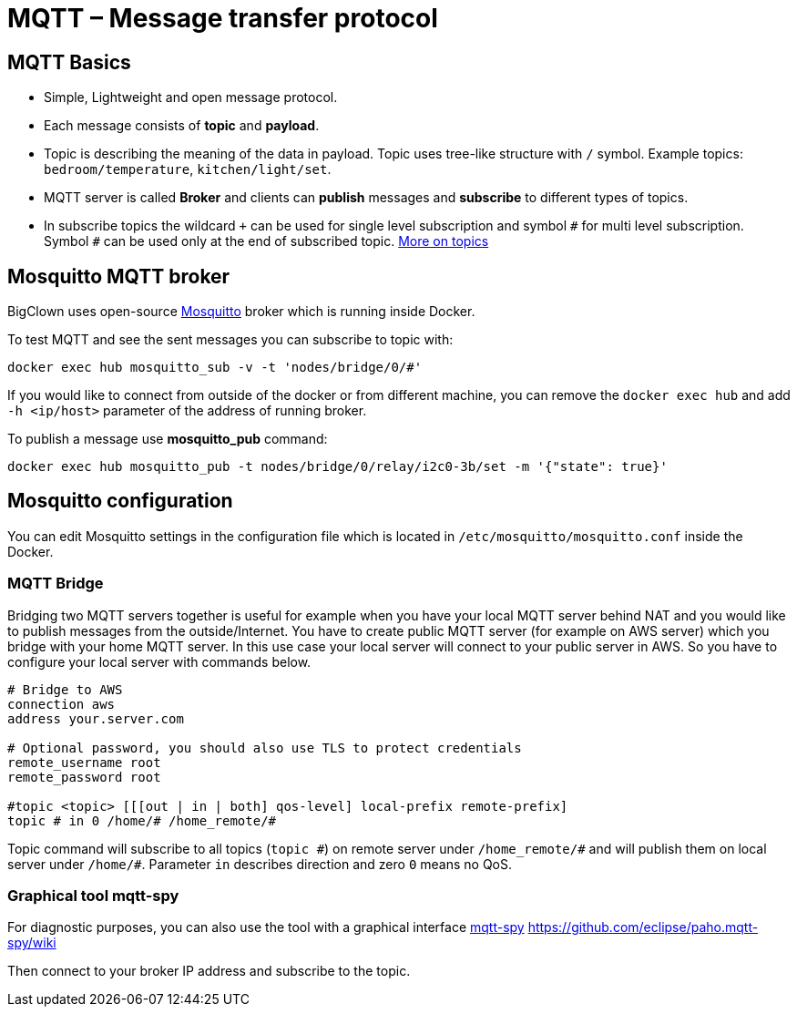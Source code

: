 = MQTT – Message transfer protocol

== MQTT Basics

- Simple, Lightweight and open message protocol.
- Each message consists of *topic* and *payload*.
- Topic is describing the meaning of the data in payload.
  Topic uses tree-like structure with `/` symbol.
  Example topics: `bedroom/temperature`, `kitchen/light/set`.
- MQTT server is called *Broker* and clients can *publish* messages and *subscribe* to different types of topics.
- In subscribe topics the wildcard `+` can be used for single level subscription and symbol `&num;` for multi level subscription.
  Symbol `&num;` can be used only at the end of subscribed topic.
  http://www.hivemq.com/blog/mqtt-essentials-part-5-mqtt-topics-best-practices[More on topics]


== Mosquitto MQTT broker

BigClown uses open-source https://mosquitto.org/[Mosquitto] broker which is running inside Docker.

To test MQTT and see the sent messages you can subscribe to topic with:

[source]
docker exec hub mosquitto_sub -v -t 'nodes/bridge/0/#'

If you would like to connect from outside of the docker or from different machine, you can remove the `docker exec hub` and add `-h <ip/host>` parameter of the address of running broker.

To publish a message use *mosquitto_pub* command:

[source]
docker exec hub mosquitto_pub -t nodes/bridge/0/relay/i2c0-3b/set -m '{"state": true}'


== Mosquitto configuration

You can edit Mosquitto settings in the configuration file which is located in `/etc/mosquitto/mosquitto.conf` inside the Docker.


=== MQTT Bridge

Bridging two MQTT servers together is useful for example when you have your local MQTT server behind NAT and you would like to publish messages from the outside/Internet.
You have to create public MQTT server (for example on AWS server) which you bridge with your home MQTT server.
In this use case your local server will connect to your public server in AWS.
So you have to configure your local server with commands below.

[source]
----
# Bridge to AWS
connection aws
address your.server.com

# Optional password, you should also use TLS to protect credentials
remote_username root
remote_password root

#topic <topic> [[[out | in | both] qos-level] local-prefix remote-prefix]
topic # in 0 /home/# /home_remote/#
----

Topic command will subscribe to all topics (`topic &num;`) on remote server under `/home_remote/&num;` and will publish them on local server under `/home/#`.
Parameter `in` describes direction and zero `0` means no QoS.

=== Graphical tool mqtt-spy

For diagnostic purposes, you can also use the tool with a graphical interface http://kamilfb.github.io/mqtt-spy/[mqtt-spy]
https://github.com/eclipse/paho.mqtt-spy/wiki

Then connect to your broker IP address and subscribe to the topic.
